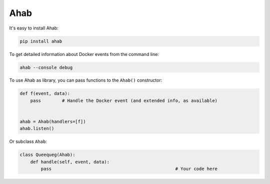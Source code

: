 ====
Ahab
====

.. image:: ahab.png

It's easy to install Ahab:

.. code:: bash

    pip install ahab

To get detailed information about Docker events from the command line:

.. code:: bash

    ahab --console debug

To use Ahab as library, you can pass functions to the ``Ahab()`` constructor:

.. code:: python

    def f(event, data):
        pass        # Handle the Docker event (and extended info, as available)


    ahab = Ahab(handlers=[f])
    ahab.listen()

Or subclass ``Ahab``:

.. code:: python

    class Queequeg(Ahab):
        def handle(self, event, data):
            pass                                               # Your code here
